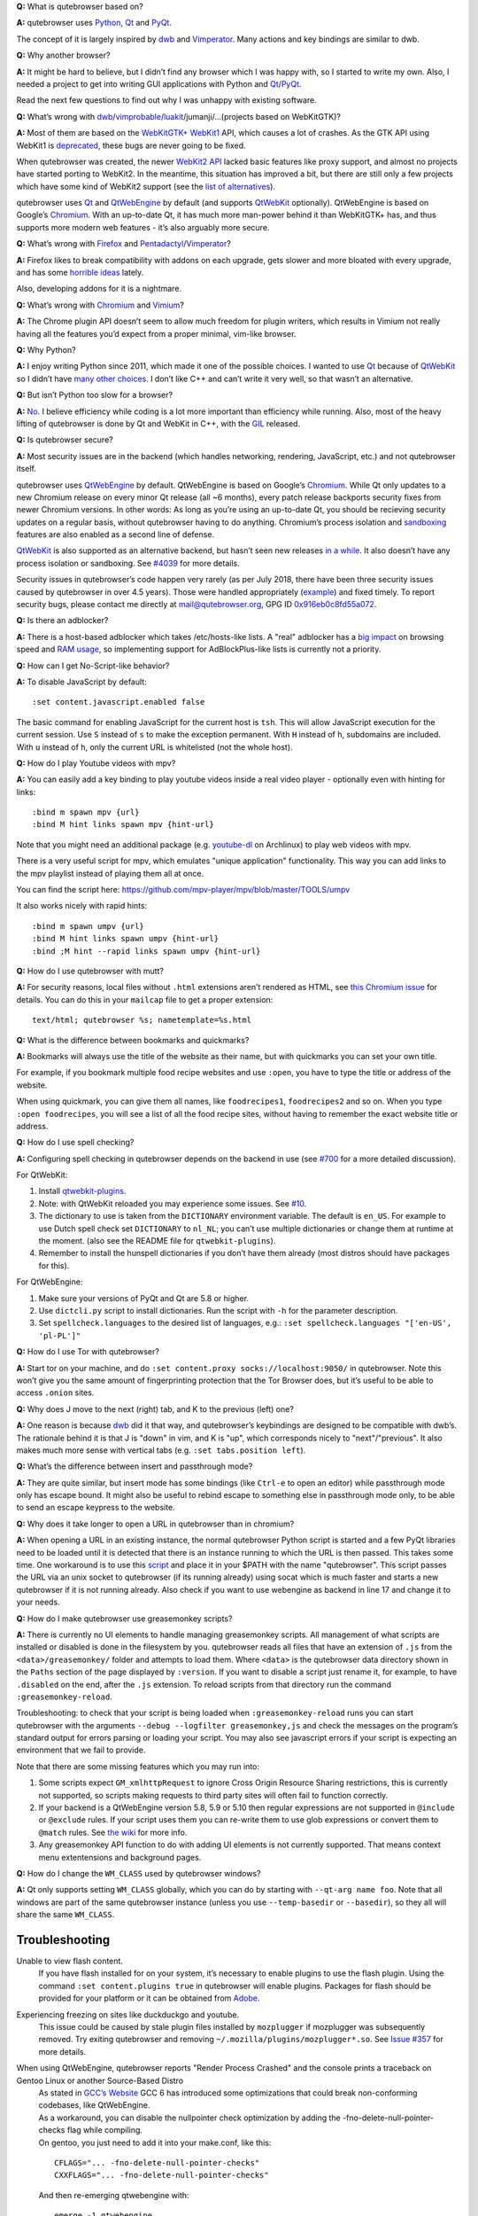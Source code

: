 **Q:** What is qutebrowser based on?

**A:** qutebrowser uses `Python <https://www.python.org/>`__,
`Qt <https://www.qt.io/>`__ and
`PyQt <https://www.riverbankcomputing.com/software/pyqt/intro>`__.

The concept of it is largely inspired by
`dwb <https://bitbucket.org/portix/dwb/>`__ and
`Vimperator <http://www.vimperator.org/vimperator>`__. Many actions and
key bindings are similar to dwb.

**Q:** Why another browser?

**A:** It might be hard to believe, but I didn’t find any browser which
I was happy with, so I started to write my own. Also, I needed a project
to get into writing GUI applications with Python and
`Qt <https://www.qt.io/>`__/`PyQt <https://www.riverbankcomputing.com/software/pyqt/intro>`__.

Read the next few questions to find out why I was unhappy with existing
software.

**Q:** What’s wrong with
`dwb <https://bitbucket.org/portix/dwb/>`__/`vimprobable <https://sourceforge.net/projects/vimprobable/>`__/`luakit <https://mason-larobina.github.io/luakit/>`__/jumanji/…​
(projects based on WebKitGTK)?

**A:** Most of them are based on the
`WebKitGTK+ <https://webkitgtk.org/>`__
`WebKit1 <https://webkitgtk.org/reference/webkitgtk/stable/index.html>`__
API, which causes a lot of crashes. As the GTK API using WebKit1 is
`deprecated <https://lists.webkit.org/pipermail/webkit-gtk/2014-March/001821.html>`__,
these bugs are never going to be fixed.

When qutebrowser was created, the newer `WebKit2
API <https://webkitgtk.org/reference/webkit2gtk/stable/index.html>`__
lacked basic features like proxy support, and almost no projects have
started porting to WebKit2. In the meantime, this situation has improved
a bit, but there are still only a few projects which have some kind of
WebKit2 support (see the `list of
alternatives <https://github.com/qutebrowser/qutebrowser#similar-projects>`__).

qutebrowser uses `Qt <https://www.qt.io/>`__ and
`QtWebEngine <https://wiki.qt.io/QtWebEngine>`__ by default (and
supports `QtWebKit <https://wiki.qt.io/QtWebKit>`__ optionally).
QtWebEngine is based on Google’s
`Chromium <https://www.chromium.org/Home>`__. With an up-to-date Qt, it
has much more man-power behind it than WebKitGTK+ has, and thus supports
more modern web features - it’s also arguably more secure.

**Q:** What’s wrong with
`Firefox <https://www.mozilla.org/en-US/firefox/new/>`__ and
`Pentadactyl <http://bug.5digits.org/pentadactyl/>`__/`Vimperator <http://www.vimperator.org/vimperator>`__?

**A:** Firefox likes to break compatibility with addons on each upgrade,
gets slower and more bloated with every upgrade, and has some `horrible
ideas <https://blog.mozilla.org/advancingcontent/2014/02/11/publisher-transformation-with-users-at-the-center/>`__
lately.

Also, developing addons for it is a nightmare.

**Q:** What’s wrong with `Chromium <https://www.chromium.org/Home>`__
and `Vimium <https://vimium.github.io/>`__?

**A:** The Chrome plugin API doesn’t seem to allow much freedom for
plugin writers, which results in Vimium not really having all the
features you’d expect from a proper minimal, vim-like browser.

**Q:** Why Python?

**A:** I enjoy writing Python since 2011, which made it one of the
possible choices. I wanted to use `Qt <https://www.qt.io/>`__ because of
`QtWebKit <https://wiki.qt.io/QtWebKit>`__ so I didn’t have `many other
choices <https://wiki.qt.io/Category:LanguageBindings>`__. I don’t like
C++ and can’t write it very well, so that wasn’t an alternative.

**Q:** But isn’t Python too slow for a browser?

**A:** `No. <https://www.infoworld.com/d/application-development/van-rossum-python-not-too-slow-188715>`__
I believe efficiency while coding is a lot more important than
efficiency while running. Also, most of the heavy lifting of qutebrowser
is done by Qt and WebKit in C++, with the
`GIL <https://wiki.python.org/moin/GlobalInterpreterLock>`__ released.

**Q:** Is qutebrowser secure?

**A:** Most security issues are in the backend (which handles
networking, rendering, JavaScript, etc.) and not qutebrowser itself.

qutebrowser uses `QtWebEngine <https://wiki.qt.io/QtWebEngine>`__ by
default. QtWebEngine is based on Google’s
`Chromium <https://www.chromium.org/Home>`__. While Qt only updates to a
new Chromium release on every minor Qt release (all ~6 months), every
patch release backports security fixes from newer Chromium versions. In
other words: As long as you’re using an up-to-date Qt, you should be
recieving security updates on a regular basis, without qutebrowser
having to do anything. Chromium’s process isolation and
`sandboxing <https://chromium.googlesource.com/chromium/src/+/master/docs/design/sandbox.md>`__
features are also enabled as a second line of defense.

`QtWebKit <https://wiki.qt.io/QtWebKit>`__ is also supported as an
alternative backend, but hasn’t seen new releases `in a
while <https://github.com/annulen/webkit/releases>`__. It also doesn’t
have any process isolation or sandboxing. See
`#4039 <https://github.com/qutebrowser/qutebrowser/issues/4039>`__ for
more details.

Security issues in qutebrowser’s code happen very rarely (as per July
2018, there have been three security issues caused by qutebrowser in
over 4.5 years). Those were handled appropriately
(`example <http://seclists.org/oss-sec/2018/q3/29>`__) and fixed timely.
To report security bugs, please contact me directly at
mail@qutebrowser.org, GPG ID
`0x916eb0c8fd55a072 <https://www.the-compiler.org/pubkey.asc>`__.

**Q:** Is there an adblocker?

**A:** There is a host-based adblocker which takes /etc/hosts-like
lists. A "real" adblocker has a `big
impact <https://www.reddit.com/r/programming/comments/25j41u/adblock_pluss_effect_on_firefoxs_memory_usage/chhpomw>`__
on browsing speed and `RAM
usage <https://blog.mozilla.org/nnethercote/2014/05/14/adblock-pluss-effect-on-firefoxs-memory-usage/>`__,
so implementing support for AdBlockPlus-like lists is currently not a
priority.

**Q:** How can I get No-Script-like behavior?

**A:** To disable JavaScript by default:

::

   :set content.javascript.enabled false

The basic command for enabling JavaScript for the current host is
``tsh``. This will allow JavaScript execution for the current session.
Use ``S`` instead of ``s`` to make the exception permanent. With ``H``
instead of ``h``, subdomains are included. With ``u`` instead of ``h``,
only the current URL is whitelisted (not the whole host).

**Q:** How do I play Youtube videos with mpv?

**A:** You can easily add a key binding to play youtube videos inside a
real video player - optionally even with hinting for links:

::

   :bind m spawn mpv {url}
   :bind M hint links spawn mpv {hint-url}

Note that you might need an additional package (e.g.
`youtube-dl <https://www.archlinux.org/packages/community/any/youtube-dl/>`__
on Archlinux) to play web videos with mpv.

There is a very useful script for mpv, which emulates "unique
application" functionality. This way you can add links to the mpv
playlist instead of playing them all at once.

You can find the script here:
https://github.com/mpv-player/mpv/blob/master/TOOLS/umpv

It also works nicely with rapid hints:

::

   :bind m spawn umpv {url}
   :bind M hint links spawn umpv {hint-url}
   :bind ;M hint --rapid links spawn umpv {hint-url}

**Q:** How do I use qutebrowser with mutt?

**A:** For security reasons, local files without ``.html`` extensions
aren’t rendered as HTML, see `this Chromium
issue <https://bugs.chromium.org/p/chromium/issues/detail?id=777737>`__
for details. You can do this in your ``mailcap`` file to get a proper
extension:

::

       text/html; qutebrowser %s; nametemplate=%s.html

**Q:** What is the difference between bookmarks and quickmarks?

**A:** Bookmarks will always use the title of the website as their name,
but with quickmarks you can set your own title.

For example, if you bookmark multiple food recipe websites and use
``:open``, you have to type the title or address of the website.

When using quickmark, you can give them all names, like
``foodrecipes1``, ``foodrecipes2`` and so on. When you type
``:open foodrecipes``, you will see a list of all the food recipe sites,
without having to remember the exact website title or address.

**Q:** How do I use spell checking?

**A:** Configuring spell checking in qutebrowser depends on the backend
in use (see
`#700 <https://github.com/qutebrowser/qutebrowser/issues/700>`__ for a
more detailed discussion).

For QtWebKit:

1. Install
   `qtwebkit-plugins <https://github.com/QupZilla/qtwebkit-plugins>`__.

2. Note: with QtWebKit reloaded you may experience some issues. See
   `#10 <https://github.com/QupZilla/qtwebkit-plugins/issues/10>`__.

3. The dictionary to use is taken from the ``DICTIONARY`` environment
   variable. The default is ``en_US``. For example to use Dutch spell
   check set ``DICTIONARY`` to ``nl_NL``; you can’t use multiple
   dictionaries or change them at runtime at the moment. (also see the
   README file for ``qtwebkit-plugins``).

4. Remember to install the hunspell dictionaries if you don’t have them
   already (most distros should have packages for this).

For QtWebEngine:

1. Make sure your versions of PyQt and Qt are 5.8 or higher.

2. Use ``dictcli.py`` script to install dictionaries. Run the script
   with ``-h`` for the parameter description.

3. Set ``spellcheck.languages`` to the desired list of languages, e.g.:
   ``:set spellcheck.languages "['en-US', 'pl-PL']"``

**Q:** How do I use Tor with qutebrowser?

**A:** Start tor on your machine, and do
``:set content.proxy socks://localhost:9050/`` in qutebrowser. Note this
won’t give you the same amount of fingerprinting protection that the Tor
Browser does, but it’s useful to be able to access ``.onion`` sites.

**Q:** Why does J move to the next (right) tab, and K to the previous
(left) one?

**A:** One reason is because `dwb <https://bitbucket.org/portix/dwb>`__
did it that way, and qutebrowser’s keybindings are designed to be
compatible with dwb’s. The rationale behind it is that J is "down" in
vim, and K is "up", which corresponds nicely to "next"/"previous". It
also makes much more sense with vertical tabs (e.g.
``:set tabs.position left``).

**Q:** What’s the difference between insert and passthrough mode?

**A:** They are quite similar, but insert mode has some bindings (like
``Ctrl-e`` to open an editor) while passthrough mode only has escape
bound. It might also be useful to rebind escape to something else in
passthrough mode only, to be able to send an escape keypress to the
website.

**Q:** Why does it take longer to open a URL in qutebrowser than in
chromium?

**A:** When opening a URL in an existing instance, the normal
qutebrowser Python script is started and a few PyQt libraries need to be
loaded until it is detected that there is an instance running to which
the URL is then passed. This takes some time. One workaround is to use
this
`script <https://github.com/qutebrowser/qutebrowser/blob/master/scripts/open_url_in_instance.sh>`__
and place it in your $PATH with the name "qutebrowser". This script
passes the URL via an unix socket to qutebrowser (if its running
already) using socat which is much faster and starts a new qutebrowser
if it is not running already. Also check if you want to use webengine as
backend in line 17 and change it to your needs.

**Q:** How do I make qutebrowser use greasemonkey scripts?

**A:** There is currently no UI elements to handle managing greasemonkey
scripts. All management of what scripts are installed or disabled is
done in the filesystem by you. qutebrowser reads all files that have an
extension of ``.js`` from the ``<data>/greasemonkey/`` folder and
attempts to load them. Where ``<data>`` is the qutebrowser data
directory shown in the ``Paths`` section of the page displayed by
``:version``. If you want to disable a script just rename it, for
example, to have ``.disabled`` on the end, after the ``.js`` extension.
To reload scripts from that directory run the command
``:greasemonkey-reload``.

Troubleshooting: to check that your script is being loaded when
``:greasemonkey-reload`` runs you can start qutebrowser with the
arguments ``--debug --logfilter greasemonkey,js`` and check the messages
on the program’s standard output for errors parsing or loading your
script. You may also see javascript errors if your script is expecting
an environment that we fail to provide.

Note that there are some missing features which you may run into:

1. Some scripts expect ``GM_xmlhttpRequest`` to ignore Cross Origin
   Resource Sharing restrictions, this is currently not supported, so
   scripts making requests to third party sites will often fail to
   function correctly.

2. If your backend is a QtWebEngine version 5.8, 5.9 or 5.10 then
   regular expressions are not supported in ``@include`` or ``@exclude``
   rules. If your script uses them you can re-write them to use glob
   expressions or convert them to ``@match`` rules. See `the
   wiki <https://wiki.greasespot.net/Metadata_Block>`__ for more info.

3. Any greasemonkey API function to do with adding UI elements is not
   currently supported. That means context menu extentensions and
   background pages.

**Q:** How do I change the ``WM_CLASS`` used by qutebrowser windows?

**A:** Qt only supports setting ``WM_CLASS`` globally, which you can do
by starting with ``--qt-arg name foo``. Note that all windows are part
of the same qutebrowser instance (unless you use ``--temp-basedir`` or
``--basedir``), so they all will share the same ``WM_CLASS``.

.. __troubleshooting:

Troubleshooting
===============

Unable to view flash content.
   If you have flash installed for on your system, it’s necessary to
   enable plugins to use the flash plugin. Using the command
   ``:set content.plugins true`` in qutebrowser will enable plugins.
   Packages for flash should be provided for your platform or it can be
   obtained from `Adobe <https://get.adobe.com/flashplayer/>`__.

Experiencing freezing on sites like duckduckgo and youtube.
   This issue could be caused by stale plugin files installed by
   ``mozplugger`` if mozplugger was subsequently removed. Try exiting
   qutebrowser and removing ``~/.mozilla/plugins/mozplugger*.so``. See
   `Issue
   #357 <https://github.com/qutebrowser/qutebrowser/issues/357>`__ for
   more details.

When using QtWebEngine, qutebrowser reports "Render Process Crashed" and the console prints a traceback on Gentoo Linux or another Source-Based Distro
   | As stated in `GCC’s
     Website <https://gcc.gnu.org/gcc-6/changes.html>`__ GCC 6 has
     introduced some optimizations that could break non-conforming
     codebases, like QtWebEngine.
   | As a workaround, you can disable the nullpointer check optimization
     by adding the -fno-delete-null-pointer-checks flag while compiling.
   | On gentoo, you just need to add it into your make.conf, like this:

   ::

      CFLAGS="... -fno-delete-null-pointer-checks"
      CXXFLAGS="... -fno-delete-null-pointer-checks"

   | And then re-emerging qtwebengine with:

   ::

      emerge -1 qtwebengine

Unable to view DRM content (Netflix, Spotify, etc.).
   You will need to install ``widevine`` and set ``qt.args`` to point to
   it. Qt 5.9 currently only supports widevine up to Chrome version 61.

   On Arch, simply install ``qt5-webengine-widevine`` from the AUR and
   run:

   ::

      :set qt.args '["ppapi-widevine-path=/usr/lib/qt/plugins/ppapi/libwidevinecdmadapter.so"]'
      :restart

   For other distributions, download the chromium tarball and
   widevine-cdm zip from `the AUR
   page <https://aur.archlinux.org/packages/qt5-webengine-widevine/>`__,
   extract ``libwidevinecdmadapter.so`` and ``libwidevinecdm.so`` files,
   respectively, and move them to the ``ppapi`` plugin directory in your
   Qt library directory (create it if it does not exist).

   Lastly, set your ``qt.args`` to point to that directory and restart
   qutebrowser:

   ::

      :set qt.args '["ppapi-widevine-path=/usr/lib64/qt5/plugins/ppapi/libwidevinecdmadapter.so"]'
      :restart

Unable to use ``spawn`` on MacOS.
   When running qutebrowser from the prebuilt binary
   (``qutebrowser.app``) it **will not** read any files that would alter
   your ``$PATH`` (e.g. ``.profile``, ``.bashrc``, etc). This is not a
   bug, just that ``.profile`` is not propogated to GUI applications in
   MacOS.

   See `Issue
   #4273 <https://github.com/qutebrowser/qutebrowser/issues/4273>`__ for
   details and potential workarounds.

My issue is not listed.
   If you experience any segfaults or crashes, you can report the issue
   in `the issue
   tracker <https://github.com/qutebrowser/qutebrowser/issues>`__ or
   using the ``:report`` command. If you are reporting a segfault, make
   sure you read the `guide <stacktrace.xml>`__ on how to report them
   with all needed information.
